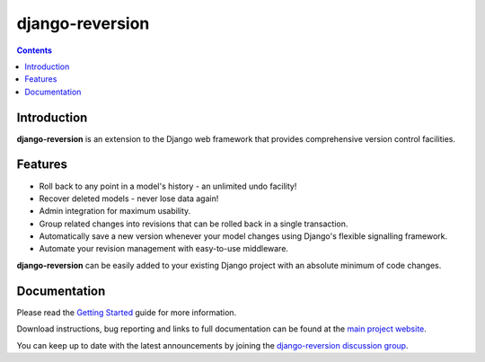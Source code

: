 ﻿
.. index::
   pair: Django ; Reversion 


.. _django_reversion:

========================
django-reversion
========================


.. seealso:: 

   - http://www.djangopackages.com/grids/g/cms/


.. contents::
   :depth: 3

Introduction
=============

**django-reversion** is an extension to the Django web framework that provides
comprehensive version control facilities.

Features
========

-  Roll back to any point in a model's history - an unlimited undo facility!
-  Recover deleted models - never lose data again!
-  Admin integration for maximum usability.
-  Group related changes into revisions that can be rolled back in a single
   transaction.
-  Automatically save a new version whenever your model changes using Django's
   flexible signalling framework.
-  Automate your revision management with easy-to-use middleware.

**django-reversion** can be easily added to your existing Django project with an
absolute minimum of code changes.


Documentation
=============

Please read the `Getting Started <http://django-reversion.readthedocs.org/en/latest/>`_
guide for more information.
    
Download instructions, bug reporting and links to full documentation can be
found at the `main project website <http://github.com/etianen/django-reversion>`_.

You can keep up to date with the latest announcements by joining the
`django-reversion discussion group <http://groups.google.com/group/django-reversion>`_.


